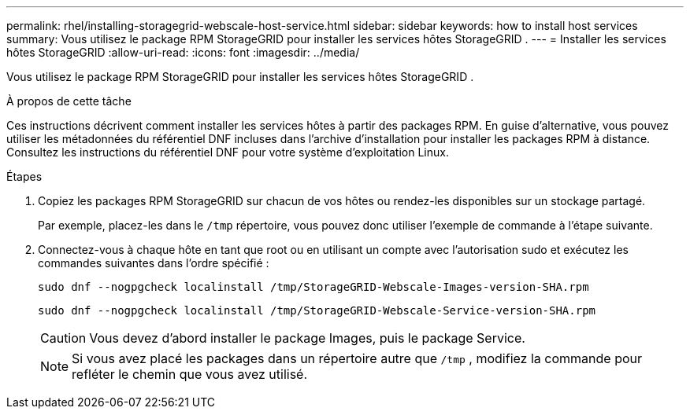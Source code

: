 ---
permalink: rhel/installing-storagegrid-webscale-host-service.html 
sidebar: sidebar 
keywords: how to install host services 
summary: Vous utilisez le package RPM StorageGRID pour installer les services hôtes StorageGRID . 
---
= Installer les services hôtes StorageGRID
:allow-uri-read: 
:icons: font
:imagesdir: ../media/


[role="lead"]
Vous utilisez le package RPM StorageGRID pour installer les services hôtes StorageGRID .

.À propos de cette tâche
Ces instructions décrivent comment installer les services hôtes à partir des packages RPM.  En guise d'alternative, vous pouvez utiliser les métadonnées du référentiel DNF incluses dans l'archive d'installation pour installer les packages RPM à distance.  Consultez les instructions du référentiel DNF pour votre système d’exploitation Linux.

.Étapes
. Copiez les packages RPM StorageGRID sur chacun de vos hôtes ou rendez-les disponibles sur un stockage partagé.
+
Par exemple, placez-les dans le `/tmp` répertoire, vous pouvez donc utiliser l'exemple de commande à l'étape suivante.

. Connectez-vous à chaque hôte en tant que root ou en utilisant un compte avec l'autorisation sudo et exécutez les commandes suivantes dans l'ordre spécifié :
+
[listing]
----
sudo dnf --nogpgcheck localinstall /tmp/StorageGRID-Webscale-Images-version-SHA.rpm
----
+
[listing]
----
sudo dnf --nogpgcheck localinstall /tmp/StorageGRID-Webscale-Service-version-SHA.rpm
----
+

CAUTION: Vous devez d’abord installer le package Images, puis le package Service.

+

NOTE: Si vous avez placé les packages dans un répertoire autre que `/tmp` , modifiez la commande pour refléter le chemin que vous avez utilisé.


